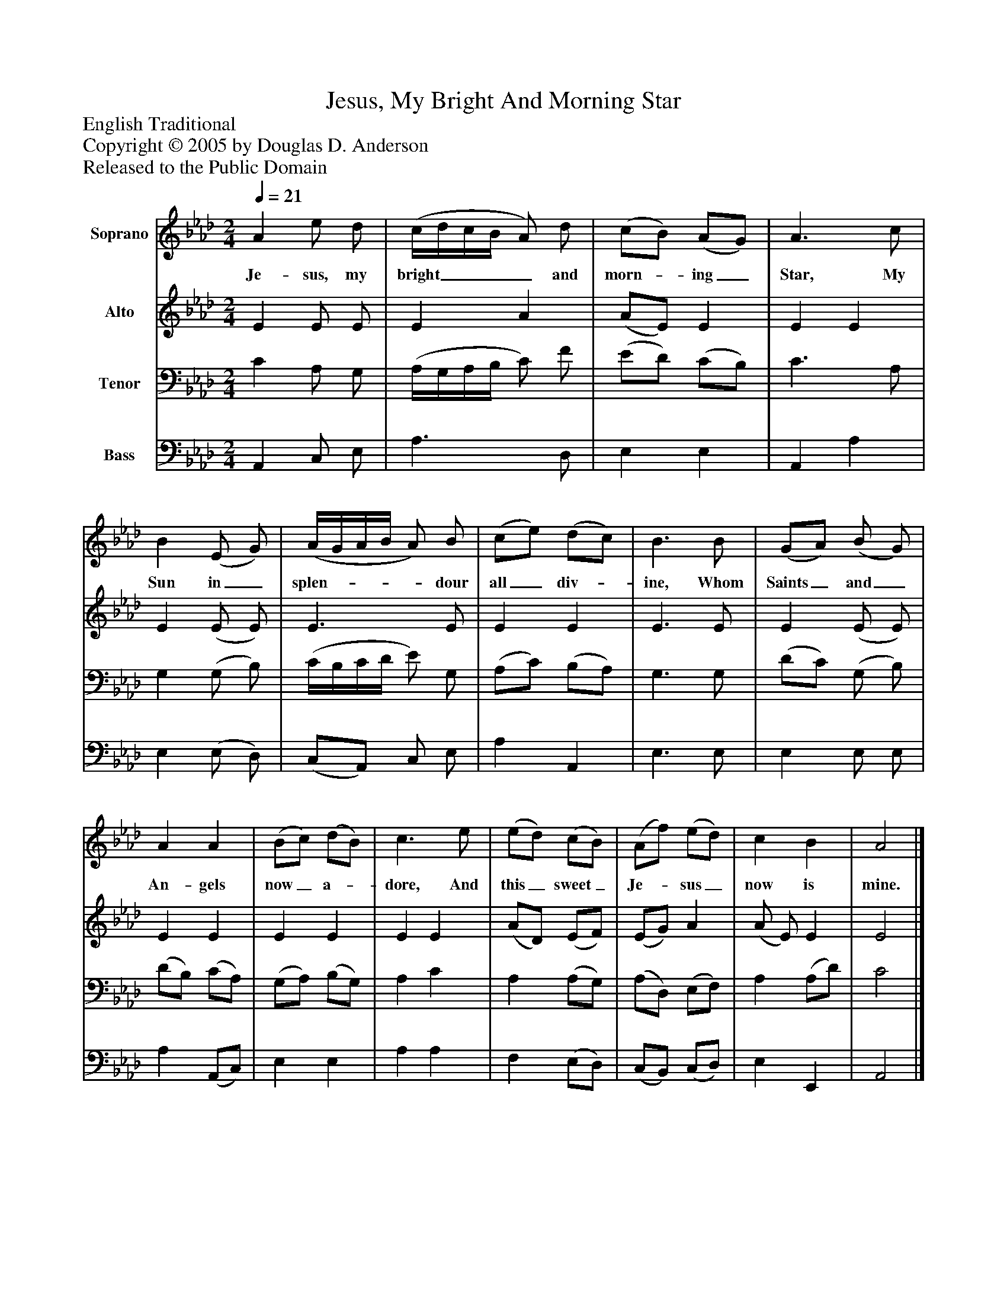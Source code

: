 %%abc-creator mxml2abc 1.4
%%abc-version 2.0
%%continueall true
%%titletrim true
%%titleformat A-1 T C1, Z-1, S-1
X: 0
T: Jesus, My Bright And Morning Star
Z: English Traditional
Z: Copyright © 2005 by Douglas D. Anderson
Z: Released to the Public Domain
L: 1/4
M: 2/4
Q: 1/4=21
V: P1 name="Soprano"
%%MIDI program 1 19
V: P2 name="Alto"
%%MIDI program 2 60
V: P3 name="Tenor"
%%MIDI program 3 57
V: P4 name="Bass"
%%MIDI program 4 58
K: Ab
[V: P1]  A e/ d/ | (c/4d/4c/4B/4 A/) d/ | (c/B/) (A/G/) | A3/ c/ | B (E/ G/) | (A/4G/4A/4B/4 A/) B/ | (c/e/) (d/c/) | B3/ B/ | (G/A/) (B/ G/) | A A | (B/c/) (d/B/) | c3/ e/ | (e/d/) (c/B/) | (A/f/) (e/d/) | c B | A2|]
w: Je- sus, my bright____ and morn-_ ing_ Star, My Sun in_ splen-____ dour all_ div-_ ine, Whom Saints_ and_ An- gels now_ a-_ dore, And this_ sweet_ Je-_ sus_ now is mine.
[V: P2]  E E/ E/ | E A | (A/E/) E | E E | E (E/ E/) | E3/ E/ | E E | E3/ E/ | E (E/ E/) | E E | E E | E E | (A/D/) (E/F/) | (E/G/) A | (A/ E/) E | E2|]
[V: P3]  C A,/ G,/ | (A,/4G,/4A,/4B,/4 C/) F/ | (E/D/) (C/B,/) | C3/ A,/ | G, (G,/ B,/) | (C/4B,/4C/4D/4 E/) G,/ | (A,/C/) (B,/A,/) | G,3/ G,/ | (D/C/) (G,/ B,/) | (D/B,/) (C/A,/) | (G,/A,/) (B,/G,/) | A, C | A, (A,/G,/) | (A,/D,/) (E,/F,/) | A, (A,/D/) | C2|]
[V: P4]  A,, C,/ E,/ | A,3/ D,/ | E, E, | A,, A, | E, (E,/ D,/) | (C,/A,,/) C,/ E,/ | A, A,, | E,3/ E,/ | E, E,/ E,/ | A, (A,,/C,/) | E, E, | A, A, | F, (E,/D,/) | (C,/B,,/) (C,/D,/) | E, E,, | A,,2|]


